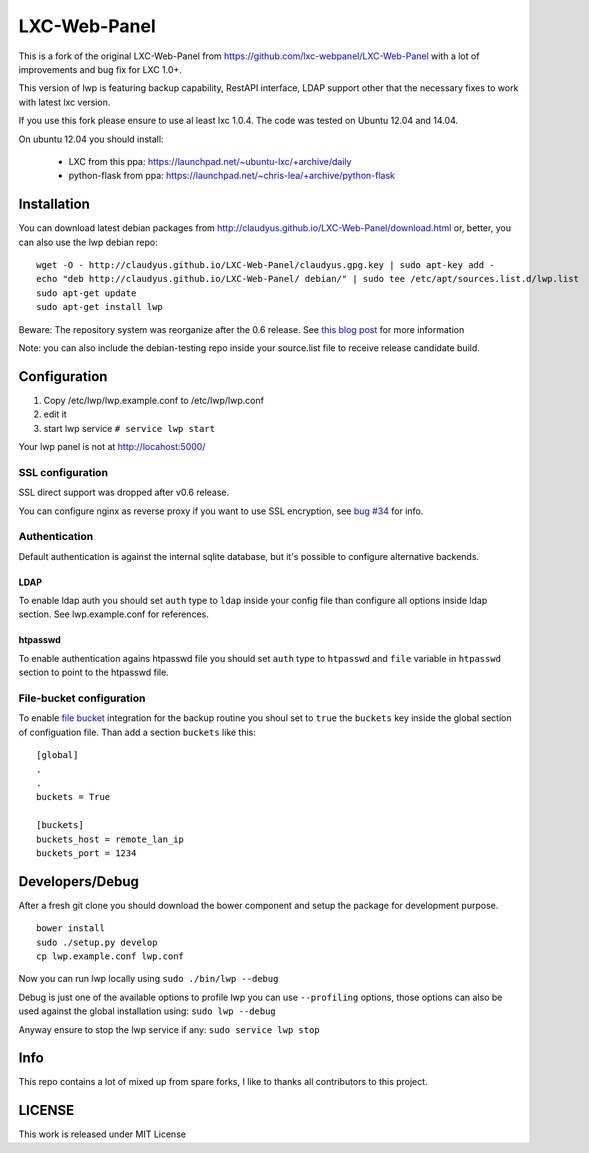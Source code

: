 LXC-Web-Panel
=============

This is a fork of the original LXC-Web-Panel from https://github.com/lxc-webpanel/LXC-Web-Panel with a lot of improvements and bug fix for LXC 1.0+.

This version of lwp is featuring backup capability, RestAPI interface, LDAP support other that the necessary fixes to work with latest lxc version.

If you use this fork please ensure to use al least lxc 1.0.4. The code was tested on Ubuntu 12.04 and 14.04.

On ubuntu 12.04 you should install:

  - LXC from this ppa: https://launchpad.net/~ubuntu-lxc/+archive/daily
  - python-flask from ppa: https://launchpad.net/~chris-lea/+archive/python-flask

Installation
------------

You can download latest debian packages from http://claudyus.github.io/LXC-Web-Panel/download.html or, better, you can also use the lwp debian repo:

::

  wget -O - http://claudyus.github.io/LXC-Web-Panel/claudyus.gpg.key | sudo apt-key add -
  echo "deb http://claudyus.github.io/LXC-Web-Panel/ debian/" | sudo tee /etc/apt/sources.list.d/lwp.list
  sudo apt-get update
  sudo apt-get install lwp

Beware: The repository system was reorganize after the 0.6 release. See `this blog post <http://claudyus.github.io/LXC-Web-Panel/posts/02-reorganize-deb-repo.html>`_ for more information

Note: you can also include the debian-testing repo inside your source.list file to receive release candidate build.

Configuration
-------------

1. Copy /etc/lwp/lwp.example.conf to /etc/lwp/lwp.conf
2. edit it
3. start lwp service ``# service lwp start``

Your lwp panel is not at http://locahost:5000/

SSL configuration
^^^^^^^^^^^^^^^^^

SSL direct support was dropped after v0.6 release.

You can configure nginx as reverse proxy if you want to use SSL encryption, see `bug #34 <https://github.com/claudyus/LXC-Web-Panel/issues/34>`_ for info.


Authentication
^^^^^^^^^^^^^^

Default authentication is against the internal sqlite database, but it's possible to configure alternative backends.

LDAP
++++

To enable ldap auth you should set ``auth`` type to ``ldap`` inside your config file than configure all options inside ldap section.
See lwp.example.conf for references.

htpasswd
++++++++

To enable authentication agains htpasswd file you should set ``auth`` type to ``htpasswd`` and ``file`` variable in ``htpasswd`` section to point to the htpasswd file.

File-bucket configuration
^^^^^^^^^^^^^^^^^^^^^^^^^

To enable `file bucket <http://claudyus.github.io/file-bucket/>`_ integration for the backup routine you shoul set to ``true`` the ``buckets`` key inside the global section of configuation file.
Than add a section ``buckets`` like this:

::

 [global]
 .
 .
 buckets = True

 [buckets]
 buckets_host = remote_lan_ip
 buckets_port = 1234


Developers/Debug
----------------
After a fresh git clone you should download the bower component and setup the package for development purpose.

::

 bower install
 sudo ./setup.py develop
 cp lwp.example.conf lwp.conf

Now you can run lwp locally using ``sudo ./bin/lwp --debug``

Debug is just one of the available options to profile lwp you can use ``--profiling`` options, those options can also be
used against the global installation using: ``sudo lwp --debug``

Anyway ensure to stop the lwp service if any: ``sudo service lwp stop``

Info
----

This repo contains a lot of mixed up from spare forks, I like to thanks all contributors to this project.

LICENSE
-------
This work is released under MIT License
